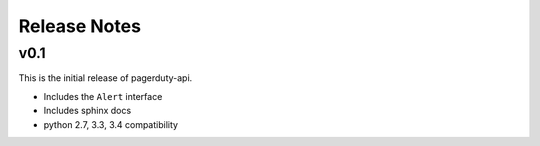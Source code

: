 Release Notes
=============

v0.1
----
This is the initial release of pagerduty-api.

* Includes the ``Alert`` interface
* Includes sphinx docs
* python 2.7, 3.3, 3.4 compatibility
